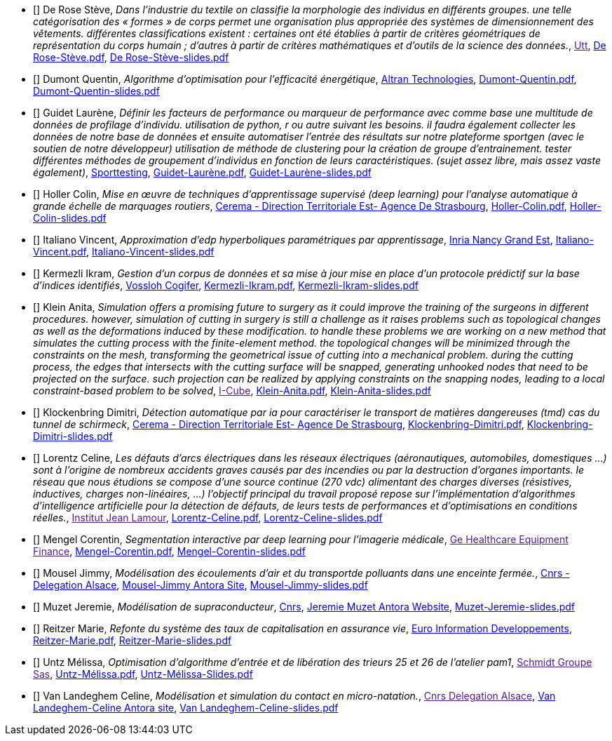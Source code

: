 
 - [[[DeRose]]] De Rose Stève, _Dans l'industrie du textile on classifie la morphologie des individus en différents groupes. une telle
catégorisation des « formes » de corps permet une organisation plus appropriée des systèmes de
dimensionnement des vêtements. différentes classifications existent : certaines ont été établies à
partir de critères géométriques de représentation du corps humain ; d'autres à partir de critères
mathématiques et d'outils de la science des données._, link:[Utt], link:{attachmentsdir}/++De Rose-Stève.pdf++[De Rose-Stève.pdf],  link:{attachmentsdir}/++De Rose-Stève-slides.pdf++[De Rose-Stève-slides.pdf] 

 - [[[Dumont]]] Dumont Quentin, _Algorithme d'optimisation pour l'efficacité énergétique_, link:http://www.altran.fr[Altran Technologies], link:{attachmentsdir}/++Dumont-Quentin.pdf++[Dumont-Quentin.pdf],  link:{attachmentsdir}/++Dumont-Quentin-slides.pdf++[Dumont-Quentin-slides.pdf] 

 - [[[Guidet]]] Guidet Laurène, _Définir les facteurs de performance ou marqueur de performance avec comme base une multitude de données de profilage d'individu. utilisation de python, r ou autre suivant les besoins. il faudra également collecter les données de notre base de données et ensuite automatiser l'entrée des résultats sur notre plateforme sportgen (avec le soutien de notre développeur) utilisation de méthode de clustering pour la création de groupe d'entrainement. tester différentes méthodes de groupement d'individus en fonction de leurs caractéristiques. (sujet assez libre, mais assez vaste également)_, link:https://www.sporttesting.fr/[Sporttesting], link:{attachmentsdir}/++Guidet-Laurène.pdf++[Guidet-Laurène.pdf],  link:{attachmentsdir}/++Guidet-Laurène-slides.pdf++[Guidet-Laurène-slides.pdf] 

 - [[[Holler]]] Holler Colin, _Mise en œuvre de techniques d'apprentissage supervisé (deep learning) pour
l'analyse automatique à grande échelle de marquages routiers_, link:http://www.cerema.fr/[Cerema - Direction Territoriale Est- Agence De Strasbourg], link:{attachmentsdir}/++Holler-Colin.pdf++[Holler-Colin.pdf],  link:{attachmentsdir}/++Holler-Colin-slides.pdf++[Holler-Colin-slides.pdf] 

 - [[[Italiano]]] Italiano Vincent, _Approximation d'edp hyperboliques paramétriques par apprentissage_, link:https://www.inria.fr/fr/centre-inria-nancy-grand-est[Inria Nancy Grand Est], link:{attachmentsdir}/++Italiano-Vincent.pdf++[Italiano-Vincent.pdf],  link:{attachmentsdir}/++Italiano-Vincent-slides.pdf++[Italiano-Vincent-slides.pdf] 

 - [[[Kermezli]]] Kermezli Ikram, _Gestion d'un corpus de données et sa mise à jour mise en place d'un protocole prédictif sur la base d'indices identifiés_, link:www.vossloh-cogifer.com[Vossloh Cogifer], link:{attachmentsdir}/++Kermezli-Ikram.pdf++[Kermezli-Ikram.pdf],  link:{attachmentsdir}/++Kermezli-Ikram-slides.pdf++[Kermezli-Ikram-slides.pdf] 

 - [[[Klein]]] Klein Anita, _Simulation offers a promising future to surgery as it could improve the training of the surgeons in
different procedures. however, simulation of cutting in surgery is still a challenge as it raises problems
such as topological changes as well as the deformations induced by these modification. to handle these problems we are working on a new method that simulates the cutting process with the finite-element method. the topological changes will be minimized through the constraints on the mesh, transforming the geometrical issue of cutting into a mechanical problem. during the cutting process, the edges that intersects with the cutting surface will be snapped, generating unhooked nodes that need to be projected on the surface. such projection can be realized by applying constraints on the snapping nodes, leading to a local constraint-based problem to be solved_, link:[I-Cube], link:{attachmentsdir}/++Klein-Anita.pdf++[Klein-Anita.pdf],  link:{attachmentsdir}/++Klein-Anita-slides.pdf++[Klein-Anita-slides.pdf] 

 - [[[Klockenbring]]] Klockenbring Dimitri, _Détection automatique par ia pour caractériser le transport de matières dangereuses (tmd) cas du tunnel de schirmeck_, link:http://www.cerema.fr/[Cerema - Direction Territoriale Est- Agence De Strasbourg], link:{attachmentsdir}/++Klockenbring-Dimitri.pdf++[Klockenbring-Dimitri.pdf],  link:{attachmentsdir}/++Klockenbring-Dimitri-slides.pdf++[Klockenbring-Dimitri-slides.pdf] 

 - [[[Lorentz]]] Lorentz Celine, _Les défauts d'arcs électriques dans les réseaux électriques (aéronautiques, automobiles, domestiques …) sont à l'origine de nombreux accidents graves causés par des incendies ou par la destruction d'organes importants. le réseau que nous étudions se compose d'une source continue (270 vdc) alimentant des charges diverses (résistives, inductives, charges non-linéaires, …)
l'objectif principal du travail proposé repose sur l'implémentation d'algorithmes d'intelligence artificielle pour la détection de défauts, de leurs tests de performances et d'optimisations en conditions réelles._, link:[Institut Jean Lamour], link:{attachmentsdir}/++Lorentz-Celine.pdf++[Lorentz-Celine.pdf],  link:{attachmentsdir}/++Lorentz-Celine-slides.pdf++[Lorentz-Celine-slides.pdf] 

 - [[[Mengel]]] Mengel Corentin, _Segmentation interactive par deep learning pour l'imagerie médicale_, link:[Ge Healthcare Equipment Finance], link:{attachmentsdir}/++Mengel-Corentin.pdf++[Mengel-Corentin.pdf],  link:{attachmentsdir}/++Mengel-Corentin-slides.pdf++[Mengel-Corentin-slides.pdf] 

 - [[[Mousel]]] Mousel Jimmy, _Modélisation des écoulements d'air et du transportde polluants dans une enceinte fermée._, link:http://www.alsace.cnrs.fr[Cnrs - Delegation Alsace], link:https://feelpp.github.io/ibat/ibat/1.0.0/reports/jimmy-mousel/index.html[Mousel-Jimmy Antora Site],  link:{attachmentsdir}/++Mousel-Jimmy-slides.pdf++[Mousel-Jimmy-slides.pdf] 

 - [[[Muzet]]] Muzet Jeremie, _Modélisation de supraconducteur_, link:http://lncmi.cnrs.fr/[Cnrs], link:https://master-csmi.github.io/2021-m2-lncmi-supermagnets/lncmisupra/main/[Jeremie Muzet Antora Website],  link:{attachmentsdir}/++Muzet-Jeremie-slides.pdf++[Muzet-Jeremie-slides.pdf] 

 - [[[Reitzer]]] Reitzer Marie, _Refonte du système des taux de capitalisation en assurance vie_, link:https://www.e-i.com/fr/index.html[Euro Information Developpements], link:{attachmentsdir}/++Reitzer-Marie.pdf++[Reitzer-Marie.pdf],  link:{attachmentsdir}/++Reitzer-Marie-slides.pdf++[Reitzer-Marie-slides.pdf] 

 - [[[Untz]]] Untz Mélissa, _Optimisation d'algorithme d'entrée et de libération des trieurs 25 et 26 de l'atelier pam1_, link:[Schmidt Groupe Sas], link:{attachmentsdir}/++Untz-Mélissa.pdf++[Untz-Mélissa.pdf],  link:{attachmentsdir}/++Untz-Mélissa-slides.pdf++[Untz-Mélissa-Slides.pdf] 

 - [[[VanLandeghem]]] Van Landeghem Celine, _Modélisation et simulation du contact en micro-natation._, link:[Cnrs Delegation Alsace], link:https://feelpp.github.io/swimmer/swimmer/latest/StageCeline/Introduction.html[Van Landeghem-Celine Antora site],  link:{attachmentsdir}/++Van Landeghem-Celine-slides.pdf++[Van Landeghem-Celine-slides.pdf] 
